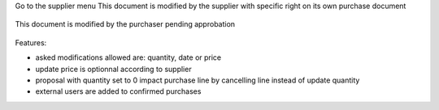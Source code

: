 Go to the supplier menu
This document is modified by the supplier with specific right on its own purchase document

.. figure:: ../static/description/supplier.png



This document is modified by the purchaser pending approbation

.. figure:: ../static/description/purchaser.png


Features:

- asked modifications allowed are: quantity, date or price
- update price is optionnal according to supplier
- proposal with quantity set to 0 impact purchase line by cancelling line instead of update quantity
- external users are added to confirmed purchases
